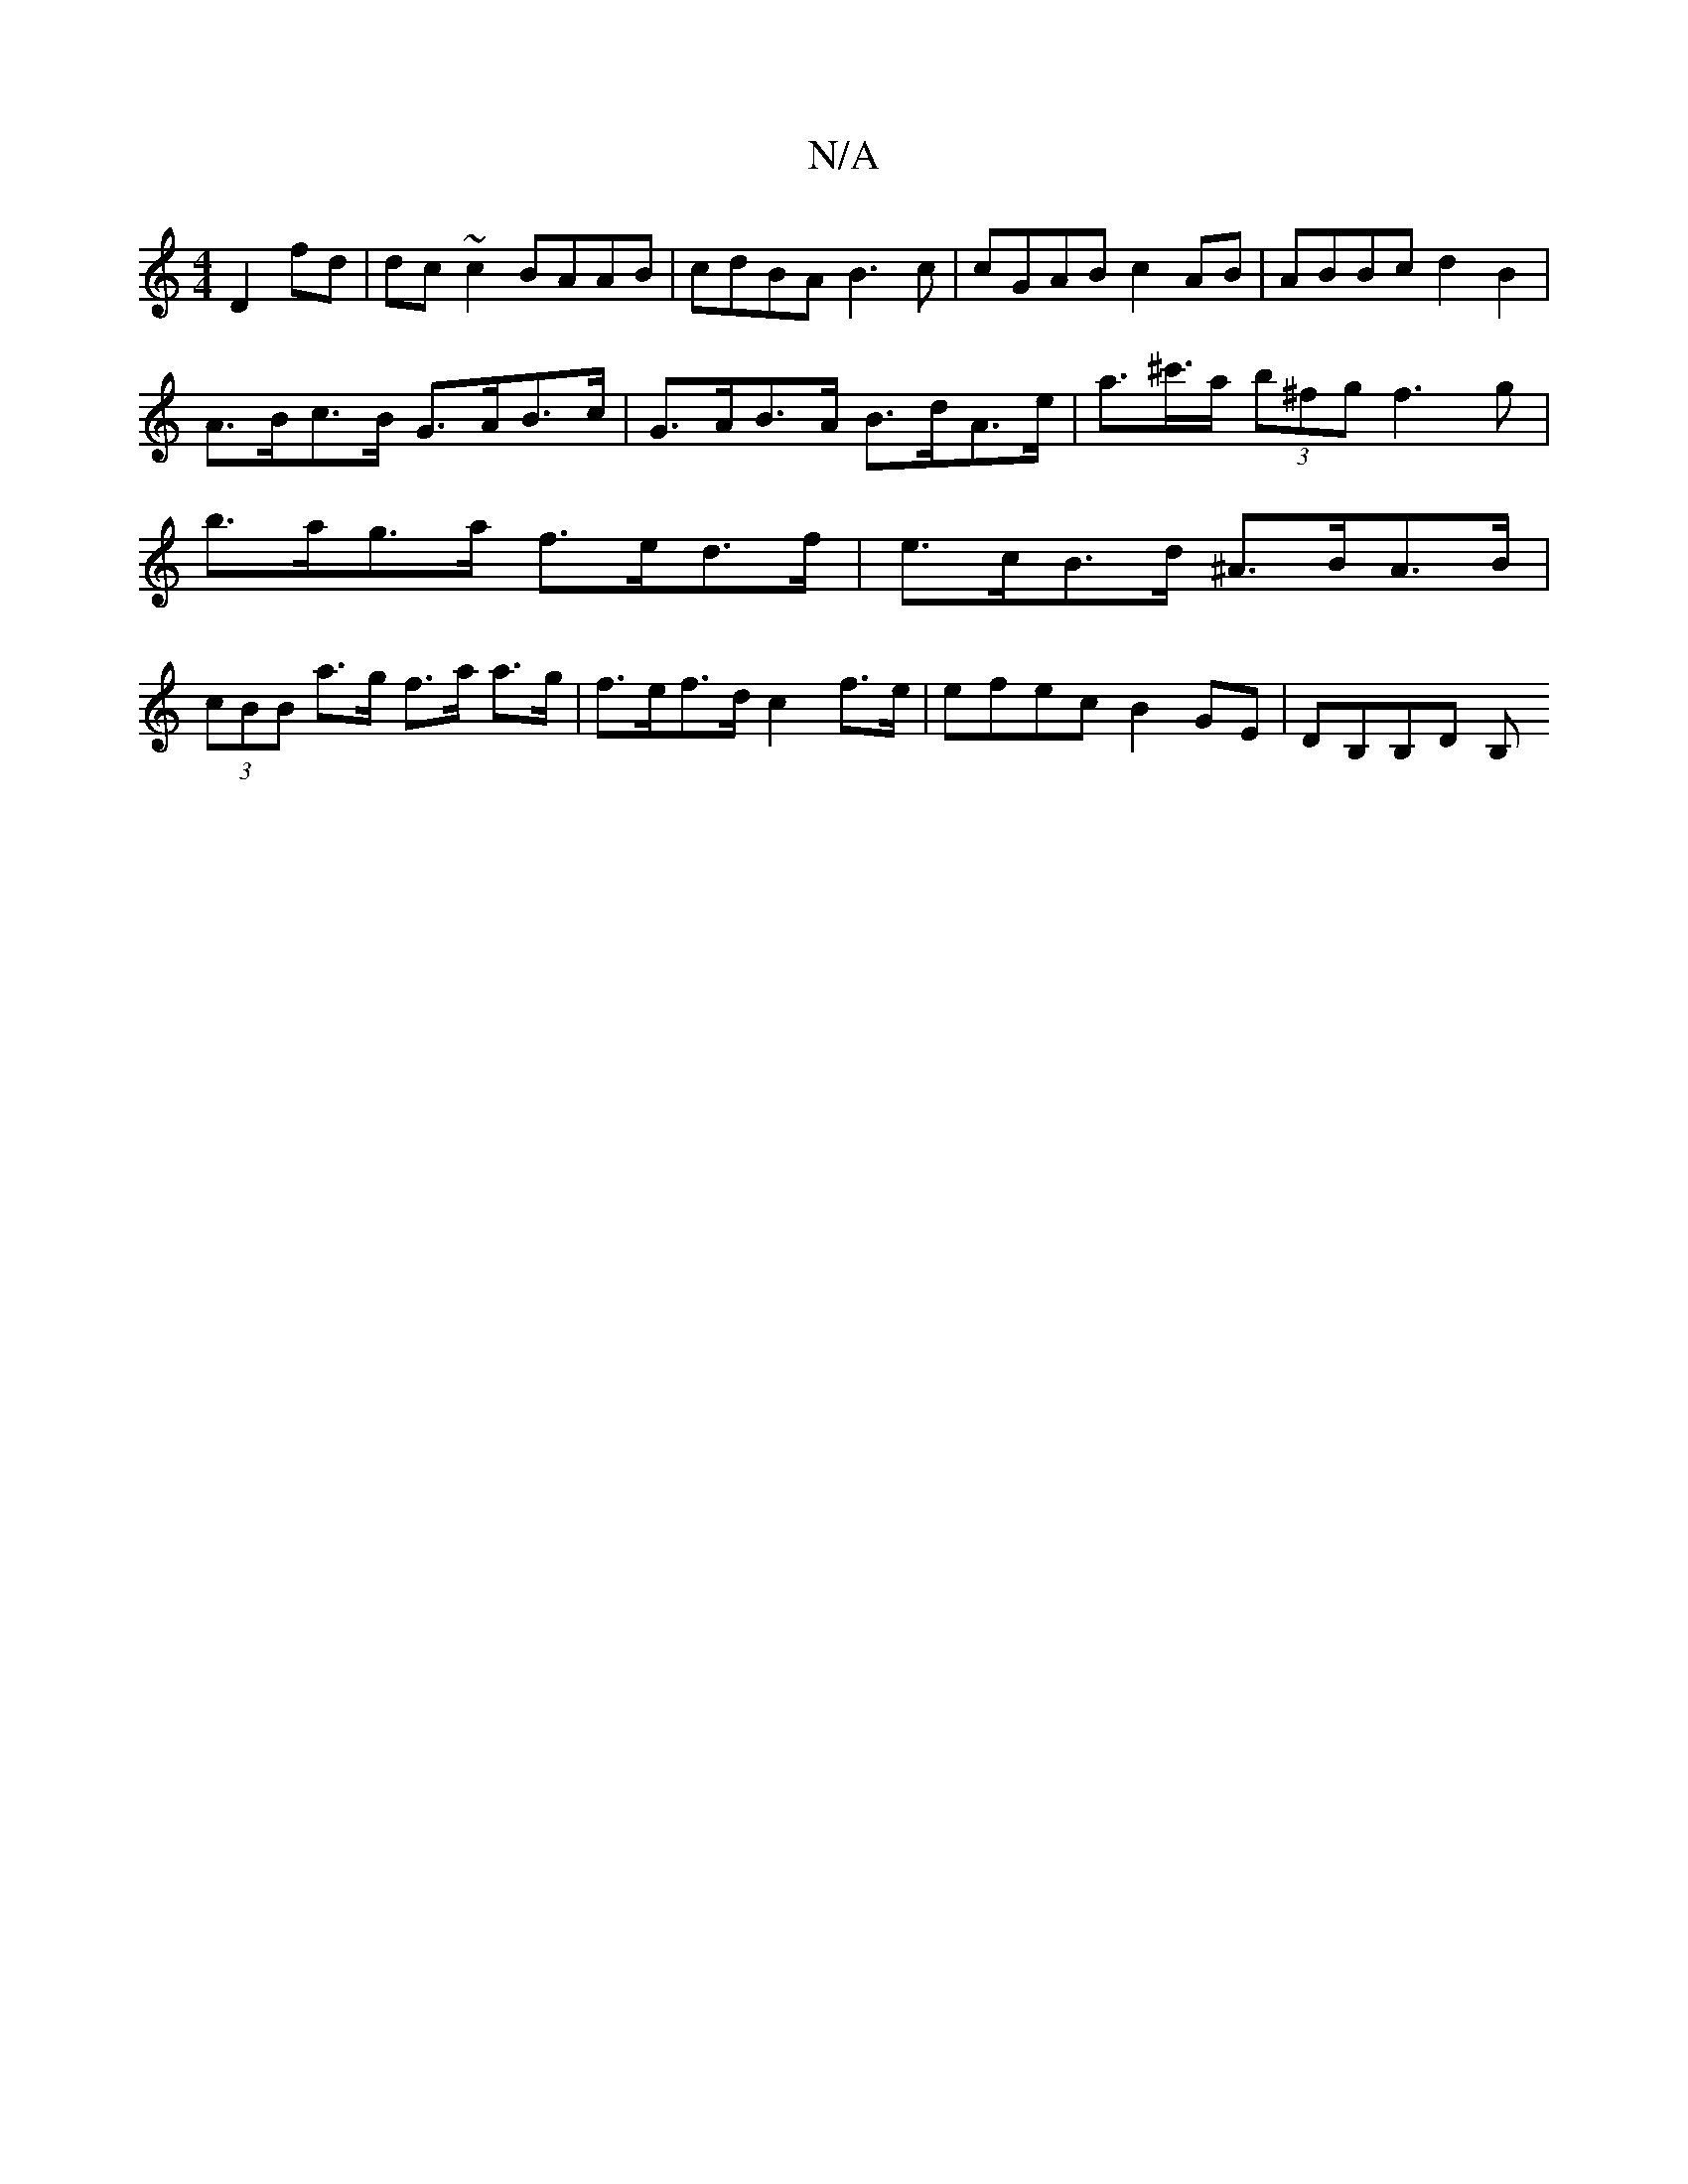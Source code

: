 X:1
T:N/A
M:4/4
R:N/A
K:Cmajor
 D2 fd | dc~c2 BAAB | cdBA B3c | cGAB c2AB | ABBc d2B2 |
A>Bc>B G>AB>c | G>AB>A B>dA>e | a>^c'>a (3b^fg f3 g | b>ag>a f>ed>f | e>cB>d ^A>BA>B | (3cBB a>g f>a a>g | f>ef>d c2f>e | efec B2GE | DB,B,D B,